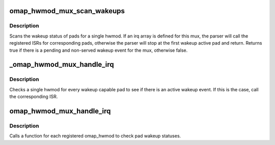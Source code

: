 .. -*- coding: utf-8; mode: rst -*-
.. src-file: arch/arm/mach-omap2/mux.c

.. _`omap_hwmod_mux_scan_wakeups`:

omap_hwmod_mux_scan_wakeups
===========================

.. c:function:: bool omap_hwmod_mux_scan_wakeups(struct omap_hwmod_mux_info *hmux, struct omap_hwmod_irq_info *mpu_irqs)

    omap hwmod scan wakeup pads

    :param struct omap_hwmod_mux_info \*hmux:
        Pads for a hwmod

    :param struct omap_hwmod_irq_info \*mpu_irqs:
        MPU irq array for a hwmod

.. _`omap_hwmod_mux_scan_wakeups.description`:

Description
-----------

Scans the wakeup status of pads for a single hwmod.  If an irq
array is defined for this mux, the parser will call the registered
ISRs for corresponding pads, otherwise the parser will stop at the
first wakeup active pad and return.  Returns true if there is a
pending and non-served wakeup event for the mux, otherwise false.

.. _`_omap_hwmod_mux_handle_irq`:

_omap_hwmod_mux_handle_irq
==========================

.. c:function:: int _omap_hwmod_mux_handle_irq(struct omap_hwmod *oh, void *data)

    Process wakeup events for a single hwmod

    :param struct omap_hwmod \*oh:
        *undescribed*

    :param void \*data:
        *undescribed*

.. _`_omap_hwmod_mux_handle_irq.description`:

Description
-----------

Checks a single hwmod for every wakeup capable pad to see if there is an
active wakeup event. If this is the case, call the corresponding ISR.

.. _`omap_hwmod_mux_handle_irq`:

omap_hwmod_mux_handle_irq
=========================

.. c:function:: irqreturn_t omap_hwmod_mux_handle_irq(int irq, void *unused)

    Process pad wakeup irqs.

    :param int irq:
        *undescribed*

    :param void \*unused:
        *undescribed*

.. _`omap_hwmod_mux_handle_irq.description`:

Description
-----------

Calls a function for each registered omap_hwmod to check
pad wakeup statuses.

.. This file was automatic generated / don't edit.

